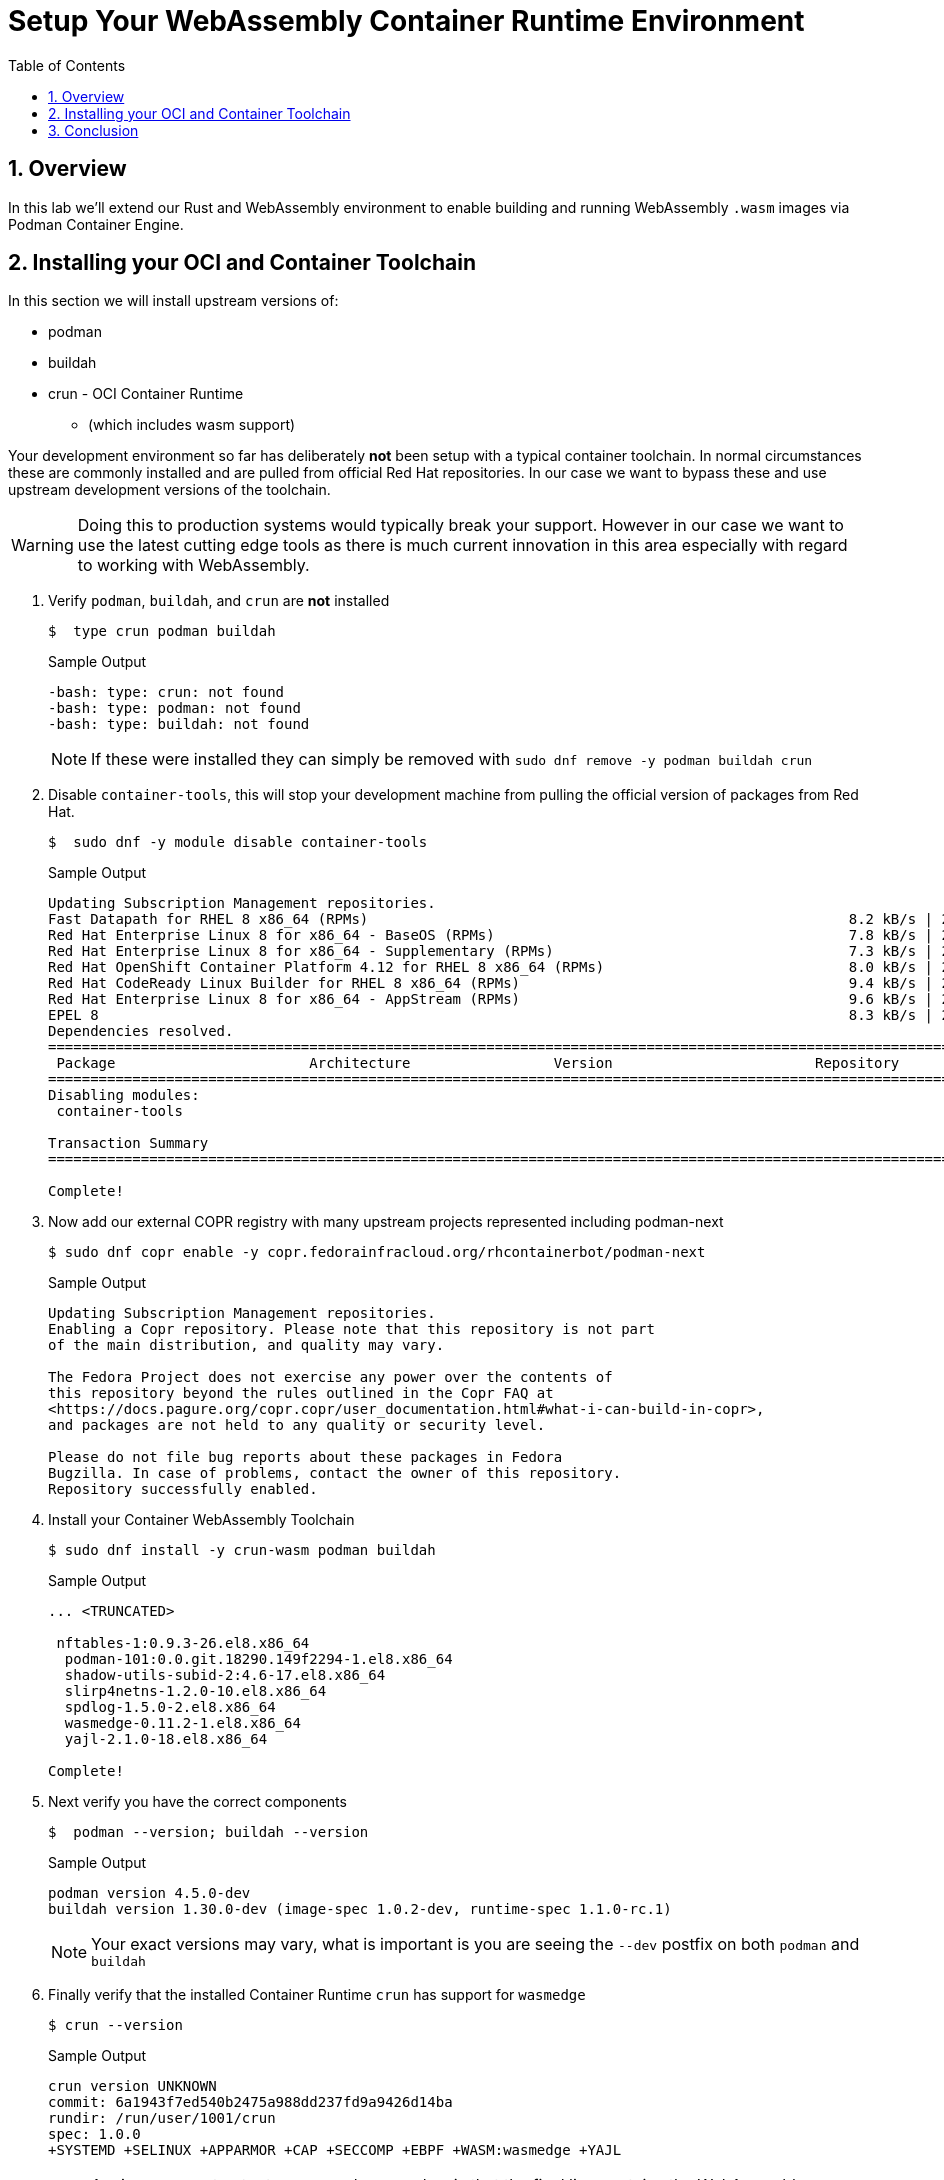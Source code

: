 :sectnums:
:sectnumlevels: 3
:markup-in-source: verbatim,attributes,quotes
:imagesdir: ./_images/cockpit-rhel90
ifdef::env-github[]
:tip-caption: :bulb:
:note-caption: :information_source:
:important-caption: :heavy_exclamation_mark:
:caution-caption: :fire:
:warning-caption: :warning:
endif::[]
:ssh_username: <Provided-By-Instructor>
:ssh_password: <Provided-By-Instructor>
:targethost_fqdn: <Provided-By-Instructor>
:subdomain: example.com
:format_cmd_exec: source,options="nowrap",subs="{markup-in-source}",role="copy"
:format_cmd_output: bash,options="nowrap",subs="{markup-in-source}"
ifeval::["%cloud_provider%" == "ec2"]
:ssh_password: %ssh_password%
:ssh_username: %ssh_username%
:targethost_fqdn: %targethost%
:subdomain: %subdomain_internal%
:format_cmd_exec: source,options="nowrap",subs="{markup-in-source}",role="execute"
endif::[]



:toc:
:toclevels: 1

= Setup Your WebAssembly Container Runtime Environment

== Overview

In this lab we'll extend our Rust and WebAssembly environment to enable building and running WebAssembly `.wasm` images via Podman Container Engine.

== Installing your OCI and Container Toolchain

In this section we will install upstream versions of:

* podman
* buildah
* crun  - OCI Container Runtime
** (which includes wasm support)

Your development environment so far has deliberately *not* been setup with a typical container toolchain. In normal circumstances these are commonly installed and are pulled from official Red Hat repositories. In our case we want to bypass these and use upstream development versions of the toolchain.

WARNING: Doing this to production systems would typically break your support. However in our case we want to use the latest cutting edge tools as there is much current innovation in this area especially with regard to working with WebAssembly.

. Verify `podman`, `buildah`, and `crun` are *not* installed
+
[{format_cmd_output}]
----
$  type crun podman buildah
----
+
.Sample Output
[source,textinfo]
----
-bash: type: crun: not found
-bash: type: podman: not found
-bash: type: buildah: not found
----
+
NOTE: If these were installed they can simply be removed with `sudo dnf remove -y podman buildah crun`
+
. Disable `container-tools`, this will stop your development machine from pulling the official version of packages from Red Hat.
+
[{format_cmd_output}]
----
$  sudo dnf -y module disable container-tools
----
+
.Sample Output
[{format_cmd_output}]
----
Updating Subscription Management repositories.
Fast Datapath for RHEL 8 x86_64 (RPMs)                                                         8.2 kB/s | 2.4 kB     00:00
Red Hat Enterprise Linux 8 for x86_64 - BaseOS (RPMs)                                          7.8 kB/s | 2.4 kB     00:00
Red Hat Enterprise Linux 8 for x86_64 - Supplementary (RPMs)                                   7.3 kB/s | 2.1 kB     00:00
Red Hat OpenShift Container Platform 4.12 for RHEL 8 x86_64 (RPMs)                             8.0 kB/s | 2.4 kB     00:00
Red Hat CodeReady Linux Builder for RHEL 8 x86_64 (RPMs)                                       9.4 kB/s | 2.8 kB     00:00
Red Hat Enterprise Linux 8 for x86_64 - AppStream (RPMs)                                       9.6 kB/s | 2.8 kB     00:00
EPEL 8                                                                                         8.3 kB/s | 2.4 kB     00:00
Dependencies resolved.
===============================================================================================================================
 Package                       Architecture                 Version                        Repository                     Size
===============================================================================================================================
Disabling modules:
 container-tools

Transaction Summary
===============================================================================================================================

Complete!
----
+
. Now add our external COPR registry with many upstream projects represented including podman-next
+

[{format_cmd_output}]
----
$ sudo dnf copr enable -y copr.fedorainfracloud.org/rhcontainerbot/podman-next
----
+
.Sample Output
[source,textinfo]
----
Updating Subscription Management repositories.
Enabling a Copr repository. Please note that this repository is not part
of the main distribution, and quality may vary.

The Fedora Project does not exercise any power over the contents of
this repository beyond the rules outlined in the Copr FAQ at
<https://docs.pagure.org/copr.copr/user_documentation.html#what-i-can-build-in-copr>,
and packages are not held to any quality or security level.

Please do not file bug reports about these packages in Fedora
Bugzilla. In case of problems, contact the owner of this repository.
Repository successfully enabled.
----
+
. Install your Container WebAssembly Toolchain
+
[{format_cmd_output}]
----
$ sudo dnf install -y crun-wasm podman buildah
----
+
.Sample Output
[source,textinfo]
----
... <TRUNCATED>

 nftables-1:0.9.3-26.el8.x86_64
  podman-101:0.0.git.18290.149f2294-1.el8.x86_64
  shadow-utils-subid-2:4.6-17.el8.x86_64
  slirp4netns-1.2.0-10.el8.x86_64
  spdlog-1.5.0-2.el8.x86_64
  wasmedge-0.11.2-1.el8.x86_64
  yajl-2.1.0-18.el8.x86_64

Complete!
----
+

. Next verify you have the correct components
+

[{format_cmd_output}]
----
$  podman --version; buildah --version
----
+

.Sample Output
[source,textinfo]
----
podman version 4.5.0-dev
buildah version 1.30.0-dev (image-spec 1.0.2-dev, runtime-spec 1.1.0-rc.1)
----
NOTE: Your exact versions may vary, what is important is you are seeing the `--dev` postfix on both `podman` and `buildah`
+

. Finally verify that the installed Container Runtime `crun` has support for `wasmedge`
+
[{format_cmd_output}]
----
$ crun --version
----
+

.Sample Output
[source,textinfo]
----
crun version UNKNOWN
commit: 6a1943f7ed540b2475a988dd237fd9a9426d14ba
rundir: /run/user/1001/crun
spec: 1.0.0
+SYSTEMD +SELINUX +APPARMOR +CAP +SECCOMP +EBPF +WASM:wasmedge +YAJL
----
+

NOTE: Again your exact output may vary, however key is that the final line contains the WebAssembly support `+WASM:wasmedge`

== Conclusion

We now have both a working Rust and WebAssembly development environment and a Container Toolchain to allow development and running of native WebAssembly Container images. In the next lab we will build several images and run them.

ifdef::env-github[]
link:../RHEL9-Workshop.adoc#toc[Return to TOC]
endif::[]

////
Always end files with a blank line to avoid include problems.
////
